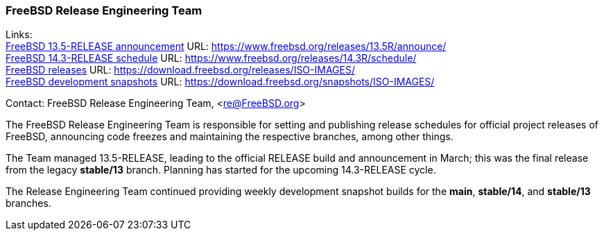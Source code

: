 === FreeBSD Release Engineering Team

Links: +
link:https://www.freebsd.org/releases/13.5R/announce/[FreeBSD 13.5-RELEASE announcement] URL: link:https://www.freebsd.org/releases/13.5R/announce/[] +
link:https://www.freebsd.org/releases/14.3R/schedule/[FreeBSD 14.3-RELEASE schedule] URL: link:https://www.freebsd.org/releases/14.3R/schedule/[] +
link:https://download.freebsd.org/releases/ISO-IMAGES/[FreeBSD releases] URL: link:https://download.freebsd.org/releases/ISO-IMAGES/[] +
link:https://download.freebsd.org/snapshots/ISO-IMAGES/[FreeBSD development snapshots] URL: link:https://download.freebsd.org/snapshots/ISO-IMAGES/[]

Contact: FreeBSD Release Engineering Team, <re@FreeBSD.org>

The FreeBSD Release Engineering Team is responsible for setting and publishing release schedules for official project releases of FreeBSD, announcing code freezes and maintaining the respective branches, among other things.

The Team managed 13.5-RELEASE, leading to the official RELEASE build and announcement in March; this was the final release from the legacy *stable/13* branch.
Planning has started for the upcoming 14.3-RELEASE cycle.

The Release Engineering Team continued providing weekly development snapshot builds for the *main*, *stable/14*, and *stable/13* branches.
